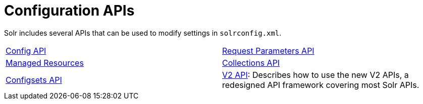 = Configuration APIs
:page-children:  config-api, \
    request-parameters-api, \
    managed-resources, \
    collections-api, \
    configsets-api, \
    v2-api
// Licensed to the Apache Software Foundation (ASF) under one
// or more contributor license agreements.  See the NOTICE file
// distributed with this work for additional information
// regarding copyright ownership.  The ASF licenses this file
// to you under the Apache License, Version 2.0 (the
// "License"); you may not use this file except in compliance
// with the License.  You may ouildbtain a copy of the License at
//
//   http://www.apache.org/licenses/LICENSE-2.0
//
// Unless required by applicable law or agreed to in writing,
// software distributed under the License is distributed on an
// "AS IS" BASIS, WITHOUT WARRANTIES OR CONDITIONS OF ANY
// KIND, either express or implied.  See the License for the
// specific language governing permissions and limitations
// under the License.

Solr includes several APIs that can be used to modify settings in `solrconfig.xml`.

****
// This tags the below list so it can be used in the parent page section list
// tag::configapi-sections[]
[cols="1,1",frame=none,grid=none,stripes=none]
|===
| <<config-api.adoc#,Config API>>
| <<request-parameters-api.adoc#,Request Parameters API>>
| <<managed-resources.adoc#,Managed Resources>>
| <<collections-api.adoc#,Collections API>>
| <<configsets-api.adoc#,Configsets API>>
| <<v2-api.adoc#,V2 API>>: Describes how to use the new V2 APIs, a redesigned API framework covering most Solr APIs.
|===
// end::configapi-sections[]
****
